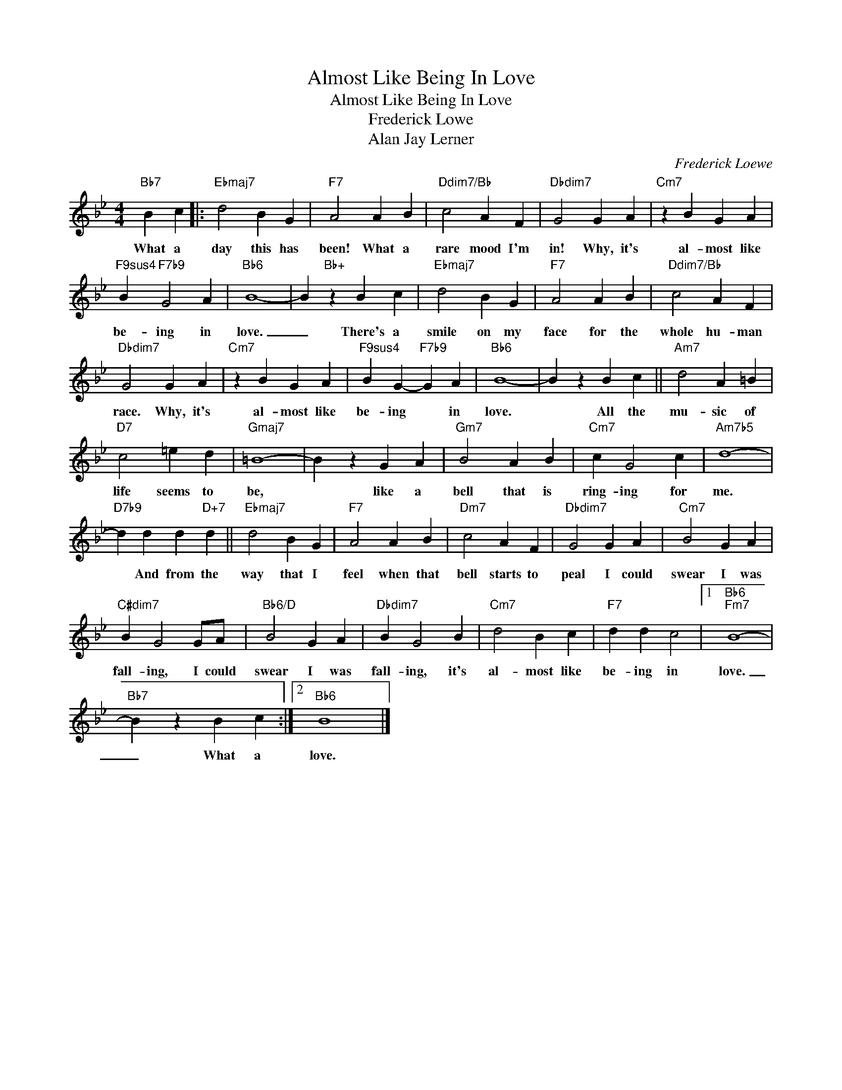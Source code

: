 X:1
T:Almost Like Being In Love
T:Almost Like Being In Love
T:Frederick Lowe
T:Alan Jay Lerner
C:Frederick Loewe
Z:All Rights Reserved
L:1/4
M:4/4
K:Bb
V:1 treble 
%%MIDI program 0
%%MIDI control 7 100
%%MIDI control 10 64
V:1
"Bb7" B c |:"Ebmaj7" d2 B G |"F7" A2 A B |"Ddim7/Bb" c2 A F |"Dbdim7" G2 G A |"Cm7" z B G A | %6
w: What a|day this has|been! What a|rare mood I'm|in! Why, it's|al- most like|
"F9sus4" B"F7b9" G2 A |"Bb6" B4- | B"Bb+" z B c |"Ebmaj7" d2 B G |"F7" A2 A B |"Ddim7/Bb" c2 A F | %12
w: be- ing in|love.|_ There's a|smile on my|face for the|whole hu- man|
"Dbdim7" G2 G A |"Cm7" z B G A |"F9sus4" B G-"F7b9" G A |"Bb6" B4- | B z B c ||"Am7" d2 A =B | %18
w: race. Why, it's|al- most like|be- ing * in|love.|* All the|mu- sic of|
"D7" c2 =e d |"Gmaj7" =B4- | B z G A |"Gm7" B2 A B |"Cm7" c G2 c |"Am7b5" d4- | %24
w: life seems to|be,|* like a|bell that is|ring- ing for|me.|
"D7b9" d d d"D+7" d ||"Ebmaj7" d2 B G |"F7" A2 A B |"Dm7" c2 A F |"Dbdim7" G2 G A |"Cm7" B2 G A | %30
w: * And from the|way that I|feel when that|bell starts to|peal I could|swear I was|
"C#dim7" B G2 G/A/ |"Bb6/D" B2 G A |"Dbdim7" B G2 B |"Cm7" d2 B c |"F7" d d c2 |1"Bb6""Fm7" B4- | %36
w: fall- ing, I could|swear I was|fall- ing, it's|al- most like|be- ing in|love.|
"Bb7" B z B c :|2"Bb6" B4 |] %38
w: _ What a|love.|

